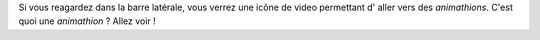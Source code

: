 Si vous reagardez dans la barre latérale, vous verrez une icône de video  permettant  d' aller vers des *animathions*. C'est quoi une 
*animathion* ? Allez voir !
